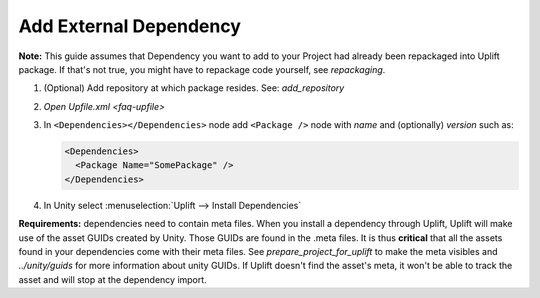 .. _howto-add-external-dependency:

Add External Dependency
=======================

**Note:** This guide assumes that Dependency you want to add to your Project had already been repackaged into Uplift package. If that's not true, you might have to repackage code yourself, see `repackaging`.

1. (Optional) Add repository at which package resides. See: `add_repository`
2. `Open Upfile.xml <faq-upfile>`
3. In ``<Dependencies></Dependencies>`` node add ``<Package />`` node with *name* and (optionally) *version* such as:

   .. code-block:: xml

      <Dependencies>
        <Package Name="SomePackage" />
      </Dependencies>

4. In Unity select :menuselection:`Uplift --> Install Dependencies`


**Requirements:** dependencies need to contain meta files. When you install a dependency through Uplift, Uplift will make use of the asset GUIDs created by Unity. Those GUIDs are found in the .meta files. It is thus **critical** that all the assets found in your dependencies come with their meta files. See `prepare_project_for_uplift` to make the meta visibles and `../unity/guids` for more information about unity GUIDs. If Uplift doesn't find the asset's meta, it won't be able to track the asset and will stop at the dependency import.
